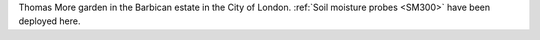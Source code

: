 Thomas More garden in the Barbican estate in the City of London. :ref:`Soil moisture probes <SM300>` have been deployed here. 